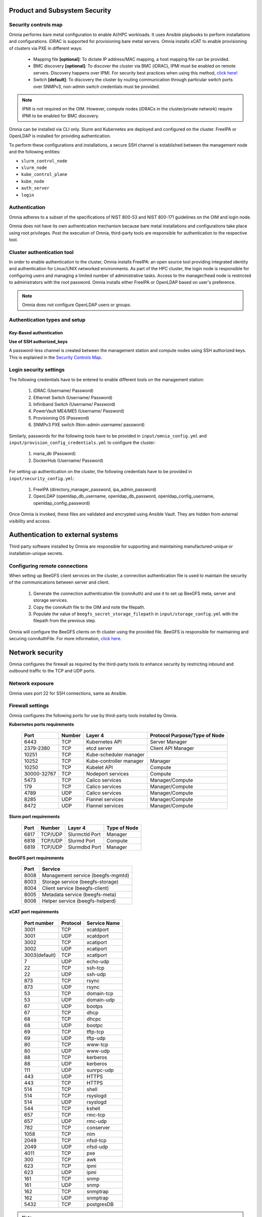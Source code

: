 Product and Subsystem Security
===============================

Security controls map
----------------------

.. image:: ../images/SecurityControlsMap.png

Omnia performs bare metal configuration to enable AI/HPC workloads. It uses Ansible playbooks to perform installations and configurations. iDRAC is supported for provisioning bare metal servers. Omnia installs xCAT to enable provisioning of clusters via PXE in different ways:

    - Mapping file **[optional]**: To dictate IP address/MAC mapping, a host mapping file can be provided.

    - BMC discovery **[optional]**: To discover the cluster via BMC (iDRAC), IPMI must be enabled on remote servers. Discovery happens over IPMI. For security best practices when using this method, `click here! <https://www.dell.com/support/manuals/en-us/idrac9-lifecycle-controller-v5.x-series/idrac9_security_configuration_guide/ipmi-security-best-practices?guid=guid-5d99c30c-294f-4f03-b584-596b43d79089&lang=en-us>`_

    - Switch **[default]**: To discovery the cluster by routing communication through particular switch ports over SNMPv3, non-admin switch credentials must be provided.

.. note:: IPMI is not required on the OIM. However, compute nodes (iDRACs in the cluster/private network) require IPMI to be enabled for BMC discovery.

Omnia can be installed via CLI only. Slurm and Kubernetes are deployed and configured on the cluster. FreeIPA or OpenLDAP is installed for providing authentication.

To perform these configurations and installations, a secure SSH channel is established between the management node and the following entities:

* ``slurm_control_node``

* ``slurm_node``

* ``kube_control_plane``

* ``kube_node``

* ``auth_server``

* ``login``

Authentication
---------------

Omnia adheres to a subset of the specifications of NIST 800-53 and NIST 800-171 guidelines on the OIM and login node.

Omnia does not have its own authentication mechanism because bare metal installations and configurations take place using root privileges. Post the execution of Omnia, third-party tools are responsible for authentication to the respective tool.

Cluster authentication tool
----------------------------

In order to enable authentication to the cluster, Omnia installs FreeIPA: an open source tool providing integrated identity and authentication for Linux/UNIX networked environments. As part of the HPC cluster, the login node is responsible for configuring users and managing a limited number of administrative tasks. Access to the manager/head node is restricted to administrators with the root password. Omnia installs either FreeIPA or OpenLDAP based on user's preference.

.. note::  Omnia does not configure OpenLDAP users or groups.

Authentication types and setup
------------------------------

Key-Based authentication
++++++++++++++++++++++++

**Use of SSH authorized_keys**

A password-less channel is created between the management station and compute nodes using SSH authorized keys. This is explained in the `Security Controls Map <#security-controls-map>`_.

Login security settings
------------------------


The following credentials have to be entered to enable different tools on the management station:

    1. iDRAC (Username/ Password)

    2. Ethernet Switch (Username/ Password)

    3. Infiniband Switch (Username/ Password)

    4. PowerVault ME4/ME5 (Username/ Password)

    5. Provisioning OS (Password)

    6. SNMPv3 PXE switch (Non-admin username/ password)

Similarly, passwords for the following tools have to be provided in ``input/omnia_config.yml`` and ``input/provision_config_credentials.yml`` to configure the cluster:

    1. maria_db (Password)

    2. DockerHub (Username/ Password)

For setting up authentication on the cluster, the following credentials have to be provided in ``input/security_config.yml``:

    1. FreeIPA (directory_manager_password, ipa_admin_password)

    2. OpenLDAP (openldap_db_username, openldap_db_password, openldap_config_username, openldap_config_password)

Once Omnia is invoked, these files are validated and encrypted using Ansible Vault. They are hidden from external visibility and access.

Authentication to external systems
==================================

Third party software installed by Omnia are responsible for supporting and maintaining manufactured-unique or installation-unique secrets.

Configuring remote connections
-------------------------------

When setting up BeeGFS client services on the cluster, a connection authentication file is used to maintain the security of the communications between server and client.

    1. 	Generate the connection authentication file (connAuth) and use it to set up BeeGFS meta, server and storage services.
    2. 	Copy the connAuth file to the OIM and note the filepath.
    3. 	Populate the value of ``beegfs_secret_storage_filepath`` in ``input/storage_config.yml`` with the filepath from the previous step.

Omnia will configure the BeeGFS clients on th cluster using the provided file. BeeGFS is responsible for maintaining and securing connAuthFile. For more information, `click here <https://doc.beegfs.io/latest/advanced_topics/authentication.html>`_.


Network security
================

Omnia configures the firewall as required by the third-party tools to enhance security by restricting inbound and outbound traffic to the TCP and UDP ports.


Network exposure
-----------------

Omnia uses port 22 for SSH connections, same as Ansible.



Firewall settings
------------------

Omnia configures the following ports for use by third-party tools installed by Omnia.

**Kubernetes ports requirements**

        +----------------+--------+-------------------------+-------------------------------+
        | Port           | Number | Layer 4                 | Protocol Purpose/Type of Node |
        +================+========+=========================+===============================+
        | 6443           | TCP    | Kubernetes API          | Server Manager                |
        +----------------+--------+-------------------------+-------------------------------+
        | 2379-2380      | TCP    | etcd server             | Client API Manager            |
        +----------------+--------+-------------------------+-------------------------------+
        | 10251          | TCP    | Kube-scheduler manager  |                               |
        +----------------+--------+-------------------------+-------------------------------+
        | 10252          | TCP    | Kube-controller manager | Manager                       |
        +----------------+--------+-------------------------+-------------------------------+
        | 10250          | TCP    | Kubelet API             | Compute                       |
        +----------------+--------+-------------------------+-------------------------------+
        | 30000-32767    | TCP    | Nodeport services       | Compute                       |
        +----------------+--------+-------------------------+-------------------------------+
        | 5473           | TCP    | Calico services         | Manager/Compute               |
        +----------------+--------+-------------------------+-------------------------------+
        | 179            | TCP    | Calico services         | Manager/Compute               |
        +----------------+--------+-------------------------+-------------------------------+
        | 4789           | UDP    | Calico services         | Manager/Compute               |
        +----------------+--------+-------------------------+-------------------------------+
        | 8285           | UDP    | Flannel services        | Manager/Compute               |
        +----------------+--------+-------------------------+-------------------------------+
        | 8472           | UDP    | Flannel services        | Manager/Compute               |
        +----------------+--------+-------------------------+-------------------------------+


**Slurm port requirements**

        +------+---------+----------------+--------------+
        | Port | Number  | Layer 4        | Type of Node |
        +======+=========+================+==============+
        | 6817 | TCP/UDP | Slurmctld Port | Manager      |
        +------+---------+----------------+--------------+
        | 6818 | TCP/UDP | Slurmd Port    | Compute      |
        +------+---------+----------------+--------------+
        | 6819 | TCP/UDP | Slurmdbd Port  | Manager      |
        +------+---------+----------------+--------------+

**BeeGFS port requirements**

        +------+-----------------------------------+
        | Port | Service                           |
        +======+===================================+
        | 8008 | Management service (beegfs-mgmtd) |
        +------+-----------------------------------+
        | 8003 | Storage service (beegfs-storage)  |
        +------+-----------------------------------+
        | 8004 | Client service (beegfs-client)    |
        +------+-----------------------------------+
        | 8005 | Metadata service (beegfs-meta)    |
        +------+-----------------------------------+
        | 8006 | Helper service (beegfs-helperd)   |
        +------+-----------------------------------+

**xCAT port requirements**


        +---------------+----------+--------------+
        | Port number   | Protocol | Service Name |
        +===============+==========+==============+
        | 3001          | TCP      | xcatdport    |
        +---------------+----------+--------------+
        | 3001          | UDP      | xcatdport    |
        +---------------+----------+--------------+
        | 3002          | TCP      | xcatiport    |
        +---------------+----------+--------------+
        | 3002          | UDP      | xcatiport    |
        +---------------+----------+--------------+
        | 3003(default) | TCP      | xcatlport    |
        +---------------+----------+--------------+
        | 7             | UDP      | echo-udp     |
        +---------------+----------+--------------+
        | 22            | TCP      | ssh-tcp      |
        +---------------+----------+--------------+
        | 22            | UDP      | ssh-udp      |
        +---------------+----------+--------------+
        | 873           | TCP      | rsync        |
        +---------------+----------+--------------+
        | 873           | UDP      | rsync        |
        +---------------+----------+--------------+
        | 53            | TCP      | domain-tcp   |
        +---------------+----------+--------------+
        | 53            | UDP      | domain-udp   |
        +---------------+----------+--------------+
        | 67            | UDP      | bootps       |
        +---------------+----------+--------------+
        | 67            | TCP      | dhcp         |
        +---------------+----------+--------------+
        | 68            | TCP      | dhcpc        |
        +---------------+----------+--------------+
        | 68            | UDP      | bootpc       |
        +---------------+----------+--------------+
        | 69            | TCP      | tftp-tcp     |
        +---------------+----------+--------------+
        | 69            | UDP      | tftp-udp     |
        +---------------+----------+--------------+
        | 80            | TCP      | www-tcp      |
        +---------------+----------+--------------+
        | 80            | UDP      | www-udp      |
        +---------------+----------+--------------+
        | 88            | TCP      | kerberos     |
        +---------------+----------+--------------+
        | 88            | UDP      | kerberos     |
        +---------------+----------+--------------+
        | 111           | UDP      | sunrpc-udp   |
        +---------------+----------+--------------+
        | 443           | UDP      | HTTPS        |
        +---------------+----------+--------------+
        | 443           | TCP      | HTTPS        |
        +---------------+----------+--------------+
        | 514           | TCP      | shell        |
        +---------------+----------+--------------+
        | 514           | TCP      | rsyslogd     |
        +---------------+----------+--------------+
        | 514           | UDP      | rsyslogd     |
        +---------------+----------+--------------+
        | 544           | TCP      | kshell       |
        +---------------+----------+--------------+
        | 657           | TCP      | rmc-tcp      |
        +---------------+----------+--------------+
        | 657           | UDP      | rmc-udp      |
        +---------------+----------+--------------+
        | 782           | TCP      | conserver    |
        +---------------+----------+--------------+
        | 1058          | TCP      | nim          |
        +---------------+----------+--------------+
        | 2049          | TCP      | nfsd-tcp     |
        +---------------+----------+--------------+
        | 2049          | UDP      | nfsd-udp     |
        +---------------+----------+--------------+
        | 4011          | TCP      | pxe          |
        +---------------+----------+--------------+
        | 300           | TCP      | awk          |
        +---------------+----------+--------------+
        | 623           | TCP      | ipmi         |
        +---------------+----------+--------------+
        | 623           | UDP      | ipmi         |
        +---------------+----------+--------------+
        | 161           | TCP      | snmp         |
        +---------------+----------+--------------+
        | 161           | UDP      | snmp         |
        +---------------+----------+--------------+
        | 162           | TCP      | snmptrap     |
        +---------------+----------+--------------+
        | 162           | UDP      | snmptrap     |
        +---------------+----------+--------------+
        | 5432          | TCP      | postgresDB   |
        +---------------+----------+--------------+

.. note:: For more information, check out the `xCAT website. <https://xcat-docs.readthedocs.io/en/stable/advanced/ports/xcat_ports.html>`_

**FreeIPA port requirements**

        +---------------+---------+----------------------+---------------------+
        | Port   Number | Layer 4 | Purpose              | Node                |
        +===============+=========+======================+=====================+
        | 80            | TCP     | HTTP/HTTPS           | Manager/Login_Node  |
        +---------------+---------+----------------------+---------------------+
        | 443           | TCP     | HTTP/HTTPS           | Manager/Login_Node  |
        +---------------+---------+----------------------+---------------------+
        | 389           | TCP     | LDAP/LDAPS           | Manager/Login_Node  |
        +---------------+---------+----------------------+---------------------+
        | 636           | TCP     | LDAP/LDAPS           | Manager/Login_Node  |
        +---------------+---------+----------------------+---------------------+
        | 88            | TCP/UDP | Kerberos             | Manager/Login_Node  |
        +---------------+---------+----------------------+---------------------+
        | 464           | TCP/UDP | Kerberos             | Manager/Login_Node  |
        +---------------+---------+----------------------+---------------------+
        | 53            | TCP/UDP | DNS                  | Manager/Login_Node  |
        +---------------+---------+----------------------+---------------------+
        | 7389          | TCP     | Dogtag's LDAP server | Manager/Login_Node  |
        +---------------+---------+----------------------+---------------------+
        | 123           | UDP     | NTP                  | Manager/Login_Node  |
        +---------------+---------+----------------------+---------------------+

**OpenLDAP port requirements**

        +---------------+---------+----------------------+---------------------+
        | Port   Number | Layer 4 | Purpose              | Node                |
        +===============+=========+======================+=====================+
        | 80            | TCP     | HTTP/HTTPS           | Manager/Login_Node  |
        +---------------+---------+----------------------+---------------------+
        | 443           | TCP     | HTTP/HTTPS           | Manager/Login_Node  |
        +---------------+---------+----------------------+---------------------+
        | 389           | TCP     | LDAP/LDAPS           | Manager/Login_Node  |
        +---------------+---------+----------------------+---------------------+
        | 636           | TCP     | LDAP/LDAPS           | Manager/Login_Node  |
        +---------------+---------+----------------------+---------------------+

.. note:: To avoid security vulnerabilities, protocols can be restricted on the network using the parameters ``restrict_program_support`` and ``restrict_softwares`` in ``input/login_node_security_config.yml``. However, certain protocols are essential to Omnia's functioning and cannot be disabled. These protocols are: ftp, smbd, nmbd, automount, portmap.

Data security
-------------

Omnia does not store data. The passwords Omnia accepts as input to configure the third party tools are validated and then encrypted using Ansible Vault. Run the following commands routinely on the OIM for the latest security updates.

* For RHEL/Rocky Linux OS

    ::

        yum update --security

* For Ubuntu

    i. First, install the toolkit using

    ::

        sudo apt install unattended-upgrades


    ii. Then, run the following command

    ::

        sudo unattended-upgrade


For more information on the passwords used by Omnia, see `Login Security Settings <#login-security-settings>`_.

Auditing and logging
--------------------

Omnia creates a log file at ``/var/log/omnia`` on the management station. The events during the installation of Omnia are captured as logs. For different roles called by Omnia, separate log files are created as listed below:

    * monitor.log
    * network.log
    * provision.log
    * scheduler.log
    * security.log
    * storage.log
    * utils.log

Additionally, an aggregate of the events taking place during storage, scheduler and network role installation called ``omnia.log`` is created in ``/var/log``.

There are separate logs generated by the third party tools installed by Omnia.

Logs
-----

A sample of the ``omnia.log`` is provided below:

::

    2021-02-15 15:17:36,877 p=2778 u=omnia n=ansible | [WARNING]: provided hosts
    list is empty, only localhost is available. Note that the implicit localhost does not
    match 'all'
    2021-02-15 15:17:37,396 p=2778 u=omnia n=ansible | PLAY [Executing omnia roles]
    ************************************************************************************
    2021-02-15 15:17:37,454 p=2778 u=omnia n=ansible | TASK [Gathering Facts]
    *****************************************************************************************
    *
    2021-02-15 15:17:38,856 p=2778 u=omnia n=ansible | ok: [localhost]
    2021-02-15 15:17:38,885 p=2778 u=omnia n=ansible | TASK [common : Mount Path]
    **************************************************************************************
    2021-02-15 15:17:38,969 p=2778 u=omnia n=ansible | ok: [localhost]


These logs are intended to enable debugging.

.. note:: The Omnia product recommends that product users apply masking rules on personal identifiable information (PII) in the logs before sending to external monitoring applications or sources.


Logging format
---------------

Every log message begins with a timestamp and also carries information on the invoking play and task.

The format is described in the following table.

+----------------------------------+----------------------------------+--------------------------------------------------------------+
| Field                            | Format                           | Sample Value                                                 |
+==================================+==================================+==============================================================+
| Timestamp                        | yyyy-mm-dd h:m:s                 | 2/15/2021 15:17                                              |
+----------------------------------+----------------------------------+--------------------------------------------------------------+
| Process Id                       | p=xxxx                           | p=2778                                                       |
+----------------------------------+----------------------------------+--------------------------------------------------------------+
| User                             | u=xxxx                           | u=omnia                                                      |
+----------------------------------+----------------------------------+--------------------------------------------------------------+
| Name of the process executing    | n=xxxx                           | n=ansible                                                    |
+----------------------------------+----------------------------------+--------------------------------------------------------------+
| The task being executed/ invoked | PLAY/TASK                        | PLAY [Executing omnia roles] TASK [Gathering Facts]          |
+----------------------------------+----------------------------------+--------------------------------------------------------------+
| Error                            | fatal: [hostname]: Error Message | fatal: [localhost]: FAILED! => {"msg": "lookup_plugin.lines} |
+----------------------------------+----------------------------------+--------------------------------------------------------------+
| Warning                          | [WARNING]: warning message       | [WARNING]: provided hosts list is empty                      |
+----------------------------------+----------------------------------+--------------------------------------------------------------+

Network vulnerability scanning
------------------------------

Omnia performs network security scans on all modules of the product. Omnia additionally performs Blackduck scans on the open source softwares, which are installed by Omnia at runtime. However, Omnia is not responsible for the third-party software installed using Omnia. Review all third party software before using Omnia to install it.